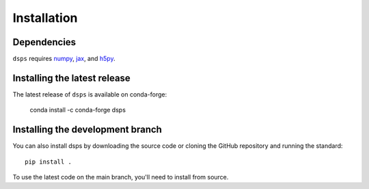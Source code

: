Installation
===============

Dependencies
------------

``dsps`` requires `numpy <https://numpy.org/>`__, 
`jax <https://jax.readthedocs.io/en/latest/>`__, and 
`h5py <https://docs.h5py.org/en/stable/>`__.

Installing the latest release
-----------------------------

The latest release of ``dsps`` is available on conda-forge:

       conda install -c conda-forge dsps


Installing the development branch
---------------------------------

You can also install dsps by downloading the source code or cloning the GitHub
repository and running the standard::

       pip install .

To use the latest code on the main branch, you'll need to install from source.
